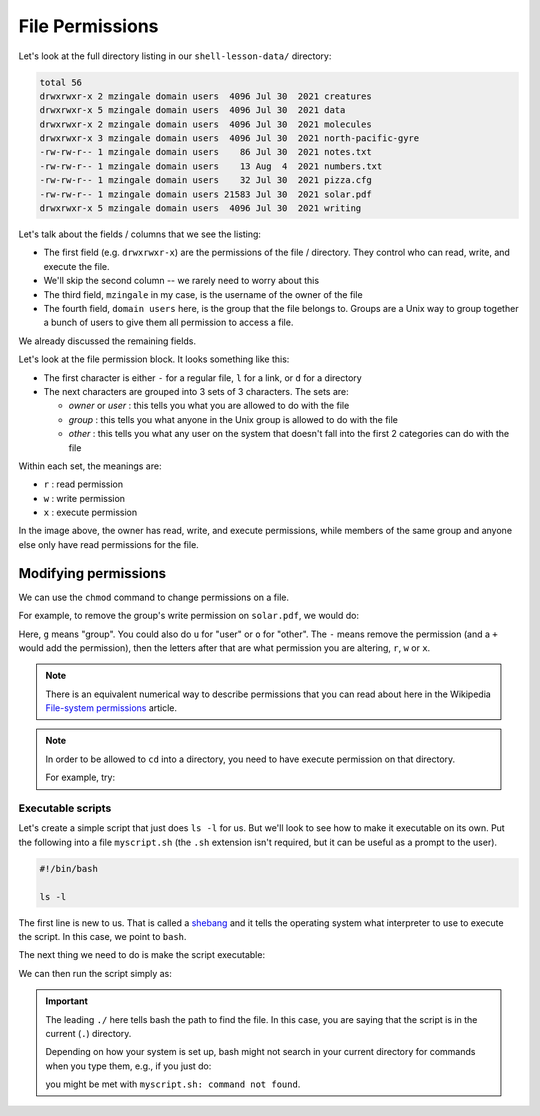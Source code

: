 ****************
File Permissions
****************

Let's look at the full directory listing in our ``shell-lesson-data/`` directory:

.. prompt:: bash

   ls -l

.. code::

   total 56
   drwxrwxr-x 2 mzingale domain users  4096 Jul 30  2021 creatures
   drwxrwxr-x 5 mzingale domain users  4096 Jul 30  2021 data
   drwxrwxr-x 2 mzingale domain users  4096 Jul 30  2021 molecules
   drwxrwxr-x 3 mzingale domain users  4096 Jul 30  2021 north-pacific-gyre
   -rw-rw-r-- 1 mzingale domain users    86 Jul 30  2021 notes.txt
   -rw-rw-r-- 1 mzingale domain users    13 Aug  4  2021 numbers.txt
   -rw-rw-r-- 1 mzingale domain users    32 Jul 30  2021 pizza.cfg
   -rw-rw-r-- 1 mzingale domain users 21583 Jul 30  2021 solar.pdf
   drwxrwxr-x 5 mzingale domain users  4096 Jul 30  2021 writing

Let's talk about the fields / columns that we see the listing:

* The first field (e.g. ``drwxrwxr-x``) are the permissions of the file / directory.  They
  control who can read, write, and execute the file.

* We'll skip the second column -- we rarely need to worry about this

* The third field, ``mzingale`` in my case, is the username of the owner of the file

* The fourth field, ``domain users`` here, is the group that the file
  belongs to.  Groups are a Unix way to group together a bunch of
  users to give them all permission to access a file.

We already discussed the remaining fields.

Let's look at the file permission block.  It looks something like this:

.. image:: file_permissions.png
   :align: center
   :width: 80%

* The first character is either ``-`` for a regular file, ``l`` for a link, or ``d`` for a directory

* The next characters are grouped into 3 sets of 3 characters.  The sets are:

  * *owner* or *user* : this tells you what you are allowed to do with the file

  * *group* : this tells you what anyone in the Unix group is allowed to do with the file

  * *other* : this tells you what any user on the system that doesn't
    fall into the first 2 categories can do with the file

Within each set, the meanings are:

* ``r`` : read permission
* ``w`` : write permission
* ``x`` : execute permission


In the image above, the owner has read, write, and execute
permissions, while members of the same group and anyone else only have
read permissions for the file.


Modifying permissions
---------------------

We can use the ``chmod`` command to change permissions on a file.

For example, to remove the group's write permission on ``solar.pdf``, we would do:

.. prompt:: bash

   chmod g-w solar.pdf

Here, ``g`` means "group".  You could also do ``u`` for "user" or
``o`` for "other".  The ``-`` means remove the permission (and a ``+``
would add the permission), then the letters after that are what
permission you are altering, ``r``, ``w`` or ``x``.

.. note::

   There is an equivalent numerical way to describe permissions that
   you can read about here in the Wikipedia `File-system permissions
   <https://en.wikipedia.org/wiki/File-system_permissions>`_ article.


.. note::

   In order to be allowed to ``cd`` into a directory, you need to have
   execute permission on that directory.

   For example, try:

   .. prompt:: bash

      chmod u-x creatures
      cd creatures


Executable scripts
==================

Let's create a simple script that just does ``ls -l`` for us.  But
we'll look to see how to make it executable on its own.  Put the
following into a file ``myscript.sh`` (the ``.sh`` extension isn't
required, but it can be useful as a prompt to the user).

.. code:: bash

   #!/bin/bash

   ls -l

The first line is new to us.  That is called a `shebang
<https://en.wikipedia.org/wiki/Shebang_(Unix)>`_ and it tells the
operating system what interpreter to use to execute the script.  In
this case, we point to ``bash``.

The next thing we need to do is make the script executable:

.. prompt:: bash

   chmod u+x myscript.sh

We can then run the script simply as:

.. prompt:: bash

   ./myscript.sh

.. important::

   The leading ``./`` here tells bash the path to find the file.  In
   this case, you are saying that the script is in the current (``.``)
   directory.

   Depending on how your system is set up, bash might not search in
   your current directory for commands when you type them, e.g., if
   you just do:

   .. prompt::

      myscript.sh

   you might be met with ``myscript.sh: command not found``.





